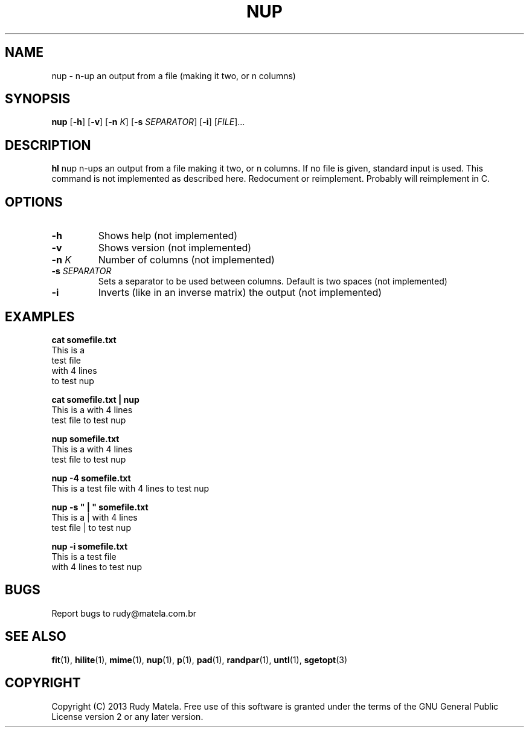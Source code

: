.TH NUP 1
.SH NAME
nup \- n-up an output from a file (making it two, or n columns)
.SH SYNOPSIS
.B nup
[\fB\-h\fR]
[\fB\-v\fR]
[\fB\-n\fR\fI K\fR]
[\fB\-s\fR\fI SEPARATOR\fR]
[\fB\-i\fR]
[\fIFILE\fR]...
.SH DESCRIPTION
.B hl
nup n-ups an output from a file making it two, or n columns.  If no file is
given, standard input is used.  This command is not implemented as described
here. Redocument or reimplement.  Probably will reimplement in C.
.SH OPTIONS
.TP
.BR \-h
Shows help (not implemented)
.TP
.BR \-v
Shows version (not implemented)
.TP
.BR \-n " " \fIK\fR
Number of columns (not implemented)
.TP
.BR \-s " " \fISEPARATOR\fR
Sets a separator to be used between columns.  Default is two spaces (not implemented)
.TP
.BR \-i
Inverts (like in an inverse matrix) the output (not implemented)
.SH EXAMPLES
.nf
.B cat somefile.txt
This is a
test file
with 4 lines
to test nup
 
.B cat somefile.txt | nup
This is a     with 4 lines
test file     to test nup
 
.B nup somefile.txt
This is a     with 4 lines
test file     to test nup
 
.B nup -4 somefile.txt
This is a     test file    with 4 lines     to test nup
 
.B nup -s """  |  """ somefile.txt
This is a  |  with 4 lines
test file  |  to test nup
 
.B nup -i somefile.txt
This is a     test file
with 4 lines  to test nup
.fi

.SH BUGS
Report bugs to rudy@matela.com.br

.SH SEE ALSO
\fBfit\fR(1), \fBhilite\fR(1), \fBmime\fR(1), \fBnup\fR(1), \fBp\fR(1), \fBpad\fR(1), \fBrandpar\fR(1), \fBuntl\fR(1), \fBsgetopt\fR(3)
.SH COPYRIGHT
.sp
Copyright (C) 2013 Rudy Matela. Free use of this software is granted under the
terms of the GNU General Public License version 2 or any later version.
